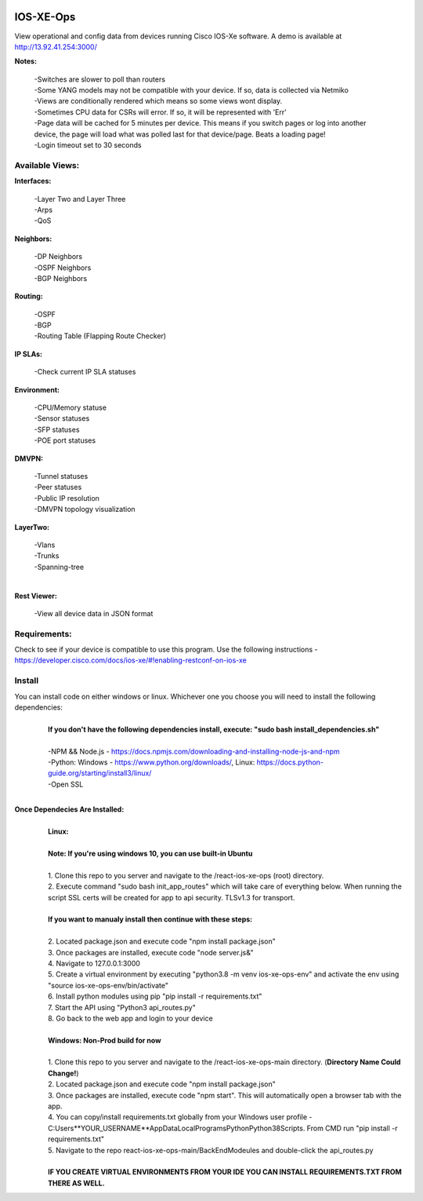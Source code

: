 .. image:: https://app.travis-ci.com/cober2019/react-ios-xe-ops.svg?branch=main
    :target: -
.. image:: https://img.shields.io/badge/npm-16.14.12-blue
    :target: -
.. image:: https://img.shields.io/badge/Node-stable-blue
    :target: -
   
IOS-XE-Ops
============

View operational and config data from devices running Cisco IOS-Xe software. A demo is available at http://13.92.41.254:3000/

**Notes:**
    
    |    -Switches are slower to poll than routers
    |    -Some YANG models may not be compatible with your device. If so, data is collected via Netmiko
    |    -Views are conditionally rendered which means so some views wont display.
    |    -Sometimes CPU data for CSRs will error. If so, it will be represented with 'Err'
    |    -Page data will be cached for 5 minutes per device. This means if you switch pages or log into another device, the page will load what was polled last for that device/page. Beats a loading page!
    |    -Login timeout set to 30 seconds
Available Views:
-----------------

**Interfaces:**
    
    |    -Layer Two and Layer Three
    |    -Arps
    |    -QoS
**Neighbors:**
    
    |    -DP Neighbors
    |    -OSPF Neighbors
    |    -BGP Neighbors
    
**Routing:**

    |    -OSPF
    |    -BGP
    |    -Routing Table (Flapping Route Checker)
    
**IP SLAs:**
    
    |    -Check current IP SLA statuses
    
**Environment:**
    
    |    -CPU/Memory statuse
    |    -Sensor statuses
    |    -SFP statuses
    |    -POE port statuses
    
**DMVPN:**
    
    |    -Tunnel statuses
    |    -Peer statuses
    |    -Public IP resolution
    |    -DMVPN topology visualization
    
**LayerTwo:**
    
    |    -Vlans
    |    -Trunks
    |    -Spanning-tree
    |
**Rest Viewer:**
    
    |    -View all device data in JSON format
    
        

Requirements:
--------------

Check to see if your device is compatible to use this program. Use the following instructions - https://developer.cisco.com/docs/ios-xe/#!enabling-restconf-on-ios-xe

Install
--------

You can install code on either windows or linux. Whichever one you choose you will need to install the following dependencies:
    |
    |   **If you don't have the following dependencies install, execute:  "sudo bash install_dependencies.sh"**
    |
    |   -NPM && Node.js - https://docs.npmjs.com/downloading-and-installing-node-js-and-npm
    |   -Python: Windows - https://www.python.org/downloads/, Linux: https://docs.python-guide.org/starting/install3/linux/
    |   -Open SSL
    |

**Once Dependecies Are Installed:**
    |
    |   **Linux:**
    |   
    |   **Note: If you're using windows 10, you can use built-in Ubuntu** 
    |   
    |   1. Clone this repo to you server and navigate to the /react-ios-xe-ops (root) directory. 
    |   2. Execute command "sudo bash init_app_routes" which will take care of everything below. When running the script SSL certs will be created for app to api security. TLSv1.3 for transport.
    |
    |   **If you want to manualy install then continue with these steps:**
    |
    |   2. Located package.json and execute code "npm install package.json"
    |   3. Once packages are installed, execute code "node server.js&"
    |   4. Navigate to 127.0.0.1:3000
    |   5. Create a virtual environment by executing "python3.8 -m venv ios-xe-ops-env" and activate the env using "source ios-xe-ops-env/bin/activate"
    |   6. Install python modules using pip "pip install -r requirements.txt"
    |   7. Start the API using "Python3 api_routes.py"
    |   8. Go back to the web app and login to your device
    |
    |   **Windows: Non-Prod build for now**
    |
    |   1. Clone this repo to you server and navigate to the /react-ios-xe-ops-main directory. (**Directory Name Could Change!**)
    |   2. Located package.json and execute code "npm install package.json"
    |   3. Once packages are installed, execute code "npm start". This will automatically open a browser tab with the app.
    |   4. You can copy/install requirements.txt globally from your Windows user profile - C:\Users\**YOUR_USERNAME**\AppData\Local\Programs\Python\Python38\Scripts. From CMD run "pip install -r requirements.txt"
    |   5. Navigate to the repo react-ios-xe-ops-main/BackEndModeules and double-click the api_routes.py
    |
    |   **IF YOU CREATE VIRTUAL ENVIRONMENTS FROM YOUR IDE YOU CAN INSTALL REQUIREMENTS.TXT FROM THERE AS WELL.**








